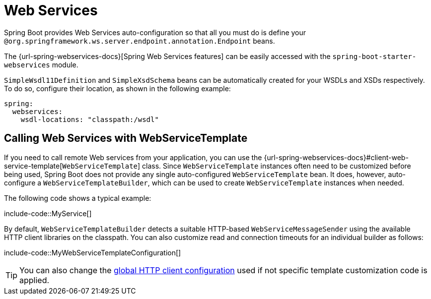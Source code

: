[[io.webservices]]
= Web Services

Spring Boot provides Web Services auto-configuration so that all you must do is define your `@org.springframework.ws.server.endpoint.annotation.Endpoint` beans.

The {url-spring-webservices-docs}[Spring Web Services features] can be easily accessed with the `spring-boot-starter-webservices` module.

`SimpleWsdl11Definition` and `SimpleXsdSchema` beans can be automatically created for your WSDLs and XSDs respectively.
To do so, configure their location, as shown in the following example:


[configprops,yaml]
----
spring:
  webservices:
    wsdl-locations: "classpath:/wsdl"
----



[[io.webservices.template]]
== Calling Web Services with WebServiceTemplate

If you need to call remote Web services from your application, you can use the {url-spring-webservices-docs}#client-web-service-template[`WebServiceTemplate`] class.
Since `WebServiceTemplate` instances often need to be customized before being used, Spring Boot does not provide any single auto-configured `WebServiceTemplate` bean.
It does, however, auto-configure a `WebServiceTemplateBuilder`, which can be used to create `WebServiceTemplate` instances when needed.

The following code shows a typical example:

include-code::MyService[]

By default, `WebServiceTemplateBuilder` detects a suitable HTTP-based `WebServiceMessageSender` using the available HTTP client libraries on the classpath.
You can also customize read and connection timeouts for an individual builder as follows:

include-code::MyWebServiceTemplateConfiguration[]

TIP: You can also change the xref:io/rest-client.adoc#io.rest-client.clienthttprequestfactory.configuration[global HTTP client configuration] used if not specific template customization code is applied.
